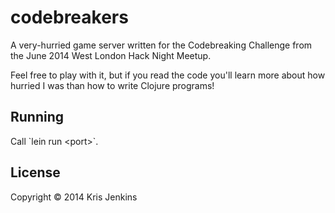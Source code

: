 * codebreakers

A very-hurried game server written for the Codebreaking Challenge from
the June 2014 West London Hack Night Meetup.

Feel free to play with it, but if you read the code you'll learn more
about how hurried I was than how to write Clojure programs!

** Running

Call `lein run <port>`.

** License

Copyright © 2014 Kris Jenkins
